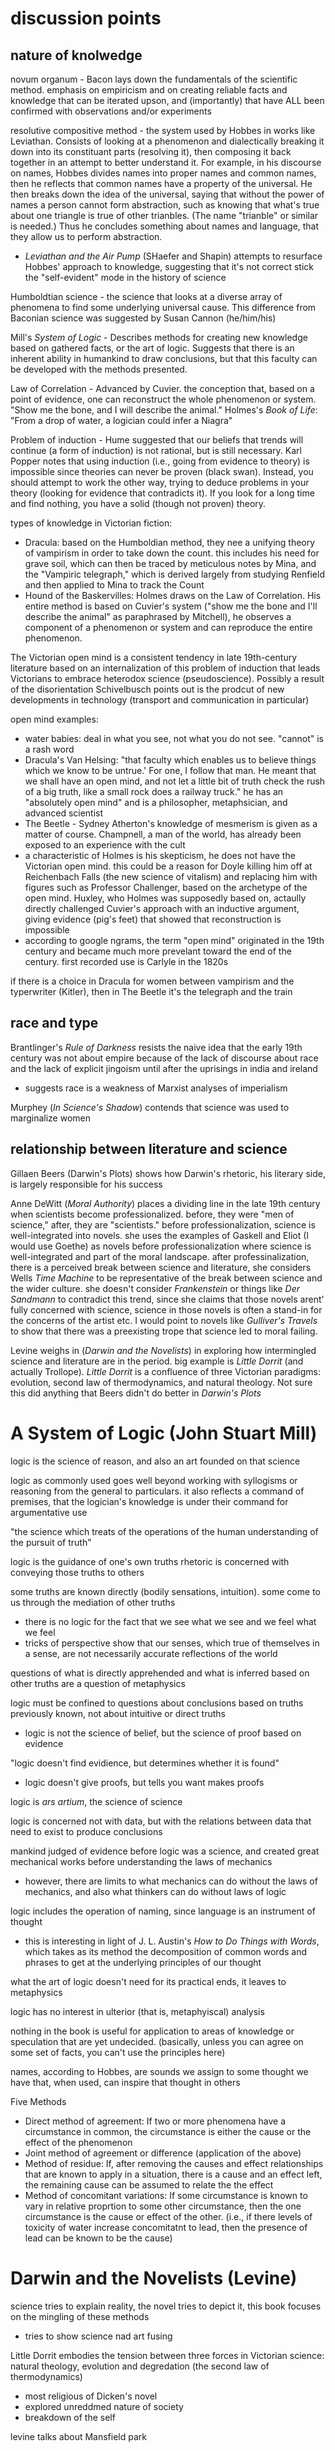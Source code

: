 * discussion points

** nature of knolwedge
novum organum - Bacon lays down the fundamentals of the scientific method. emphasis on empiricism and on creating reliable facts and knowledge that can be iterated upson, and (importantly) that have ALL been confirmed with observations and/or experiments

resolutive compositive method - the system used by Hobbes in works like Leviathan. Consists of looking at a phenomenon and dialectically breaking it down into its constituant parts (resolving it), then composing it back together in an attempt to better understand it. For example, in his discourse on names, Hobbes divides names into proper names and common names, then he reflects that common names have a property of the universal. He then breaks down the idea of the universal, saying that without the power of names a person cannot form abstraction, such as knowing that what's true about one triangle is true of other trianbles. (The name "trianble" or similar is needed.) Thus he concludes something about names and language, that they allow us to perform abstraction.
- /Leviathan and the Air Pump/ (SHaefer and Shapin) attempts to resurface Hobbes' approach to knowledge, suggesting that it's not correct stick the "self-evident" mode in the history of science

Humboldtian science - the science that looks at a diverse array of phenomena to find some underlying universal cause. This difference from Baconian science was suggested by Susan Cannon (he/him/his)

Mill's /System of Logic/ - Describes methods for creating new knowledge based on gathered facts, or the art of logic. Suggests that there is an inherent ability in humankind to draw conclusions, but that this faculty can be developed with the methods presented.

Law of Correlation -  Advanced by Cuvier. the conception that, based on a point of evidence, one can reconstruct the whole phenomenon or system. "Show me the bone, and I will describe the animal." Holmes's /Book of Life/: "From a drop of water, a logician could infer a Niagra"

Problem of induction - Hume suggested that our beliefs that trends will continue (a form of induction) is not rational, but is still necessary. Karl Popper notes that using induction (i.e., going from evidence to theory) is impossible since theories can never be proven (black swan). Instead, you should attempt to work the other way, trying to deduce problems in your theory (looking for evidence that contradicts it). If you look for a long time and find nothing, you have a solid (though not proven) theory.

types of knowledge in Victorian fiction:
- Dracula: based on the Humboldian method, they nee a unifying theory of vampirism in order to take down the count. this includes his need for grave soil, which can then be traced by meticulous notes by Mina, and the "Vampiric telegraph," which is derived largely from studying Renfield and then applied to Mina to track the Count
- Hound of the Baskervilles: Holmes draws on the Law of Correlation. His entire method is based on Cuvier's system ("show me the bone and I'll describe the animal" as paraphrased by Mitchell), he observes a component of a phenomenon or system and can reproduce the entire phenomenon. 



The Victorian open mind is a consistent tendency in late 19th-century literature based on an internalization of this problem of induction that leads Victorians to embrace heterodox science (pseudoscience). Possibly a result of the disorientation Schivelbusch points out is the prodcut of new developments in technology (transport and communication in particular)

open mind examples:
- water babies: deal in what you see, not what you do not see. "cannot" is a rash word
- Dracula's Van Helsing: "that faculty which enables us to believe things which we know to be untrue.' For one, I follow that man. He meant that we shall have an open mind, and not let a little bit of truth check the rush of a big truth, like a small rock does a railway truck." he has an "absolutely open mind" and is a philosopher, metaphsician, and advanced scientist
- The Beetle - Sydney Atherton's knowledge of mesmerism is given as a matter of course. Champnell, a man of the world, has already been exposed to an experience with the cult
- a characteristic of Holmes is his skepticism, he does not have the Victorian open mind. this could be a reason for Doyle killing him off at Reichenbach Falls (the new science of vitalism) and replacing him with figures such as Professor Challenger, based on the archetype of the open mind. Huxley, who Holmes was supposedly based on, actaully directly challenged Cuvier's approach with an inductive argument, giving evidence (pig's feet) that showed that reconstruction is impossible
- according to google ngrams, the term "open mind" originated in the 19th century and became much more prevelant toward the end of the century. first recorded use is Carlyle in the 1820s


if there is a choice in Dracula for women between vampirism and the typerwriter (Kitler), then in The Beetle it's the telegraph and the train

** race and type
Brantlinger's /Rule of Darkness/ resists the naive idea that the early 19th century was not about empire because of the lack of discourse about race and the lack of explicit jingoism until after the uprisings in india and ireland
- suggests race is a weakness of Marxist analyses of imperialism

Murphey (/In Science's Shadow/) contends that science was used to marginalize women

** relationship between literature and science
Gillaen Beers (Darwin's Plots) shows how Darwin's rhetoric, his literary side, is largely responsible for his success

Anne DeWitt (/Moral Authority/) places a dividing line in the late 19th century when scientists become professionalized. before, they were "men of science," after, they are "scientists." before professionalization, science is well-integrated into novels. she uses the examples of Gaskell and Eliot (I would use Goethe) as novels before professionalization where science is well-integrated and part of the moral landscape. after professinalization, there is a perceived break between science and literature, she considers Wells /Time Machine/ to be representative of the break between science and the wider culture. she doesn't consider /Frankenstein/ or things like /Der Sandmann/ to contradict this trend, since she claims that those novels arent' fully concerned with science, science in those novels is often a stand-in for the concerns of the artist etc. I would point to novels like /Gulliver's Travels/ to show that there was a preexisting trope that science led to moral failing.

Levine weighs in (/Darwin and the Novelists/) in exploring how intermingled science and literature are in the period. big example is /Little Dorrit/ (and actually Trollope). /Little Dorrit/ is a confluence of three Victorian paradigms: evolution, second law of thermodynamics, and natural theology. Not sure this did anything that Beers didn't do better in /Darwin's Plots/



  
* A System of Logic (John Stuart Mill)
logic is the science of reason, and also an art founded on that science

logic as commonly used goes well beyond working with syllogisms or reasoning from the general to particulars. it also reflects a command of premises, that the logician's knowledge is under their command for argumentative use

"the science which treats of the operations of the human understanding of the pursuit of truth"

logic is the guidance of one's own truths
rhetoric is concerned with conveying those truths to others

some truths are known directly (bodily sensations, intuition). some come to us through the mediation of other truths
- there is no logic for the fact that we see what we see and we feel what we feel
- tricks of perspective show that our senses, which true of themselves in a sense, are not necessarily accurate reflections of the world

questions of what is directly apprehended and what is inferred based on other truths are a question of metaphysics

logic must be confined to questions about conclusions based on truths previously known, not about intuitive or direct truths
- logic is not the science of belief, but the science of proof based on evidence

"logic doesn't find evidience, but determines whether it is found"
- logic doesn't give proofs, but tells you want makes proofs

logic is /ars artium/, the science of science

logic is concerned not with data, but with the relations between data that need to exist to produce conclusions

mankind judged of evidence before logic was a science, and created great mechanical works before understanding the laws of mechanics
- however, there are limits to what mechanics can do without the laws of mechanics, and also what thinkers can do without laws of logic

logic includes the operation of naming, since language is an instrument of thought
- this is interesting in light of J. L. Austin's /How to Do Things with Words/, which takes as its method the decomposition of common words and phrases to get at the underlying principles of our thought

what the art of logic doesn't need for its practical ends, it leaves to metaphysics

logic has no interest in ulterior (that is, metaphyiscal) analysis

nothing in the book is useful for application to areas of knowledge or speculation that are yet undecided. (basically, unless you can agree on some set of facts, you can't use the principles here)


names, according to Hobbes, are sounds we assign to some thought we have that, when used, can inspire that thought in others

Five Methods
- Direct method of agreement: If two or more phenomena have a circumstance in common, the circumstance is either the cause or the effect of the phenomenon
- Joint method of agreement or difference (application of the above)
- Method of residue: If, after removing the causes and effect relationships that are known to apply in a situation, there is a cause and an effect left, the remaining cause can be assumed to relate the the effect
- Method of concomitant variations: If some circumstance is known to vary in relative proprtion to some other circumstance, then the one circumstance is the cause or effect of the other. (i.e., if there levels of toxicity of water increase concomitatnt to lead, then the presence of lead can be known to be the cause)

* Darwin and the Novelists (Levine)
science tries to explain reality, the novel tries to depict it, this book focuses on the mingling of these methods
- tries to show science nad art fusing

Little Dorrit embodies the tension between three forces in Victorian science: natural theology, evolution and degredation (the second law of thermodynamics)
- most religious of Dicken's novel
- explored unreddmed nature of society
- breakdown of the self

levine talks about Mansfield park

* Moral Authority: Men of Science and the Victorian Novel (Anne DeWitt)* 
Lyle believed that science  was morally beneficial, that it should be the cornerstone of a liberal education

Lyle was attempting to professionalize the study of nature

the novel became a locus of examining whether this interaction with science and morality was successful

before professionalization, science was integrated into the novel. after professionalization, science was considered to be something apart and more morally suspect

the science of Darwin (pre-professionalization) shared a common language with a wider Victorian public, which was part of Darwin's success
- common language allowed ideas to move rapidly between science and literature

in the Victorian period, science and literature were intellectual projects in common, scientists using literary methaphors and quotations and writers using scientific ideas

two narratives: moral excellence leading to scientific prowess, and science leading to moral excellence. /moral authority/ primarily concerned wth the latter (science leading to morality)

Barton observes that the promient term for Victorian scientists were "man of science" rather than "scientist," which connoted narrow professionalism

H. G. Wells felt that science led to moral narrowness

the female gothic is central to tales of moral failure in science. the female trespasses into a domain that she should not and is punished for it (frankenstein)

isn't really concerned with the contradition that novels such as Frankenstien and The Sandman propose, since these gothic novels are often not concerned with science /qua/ science
- i would disagree. there are other novels like Gulliver's Travels that show that there is a trope that science leads to moral imbecility

* "Sherlock Holmes, Order, and the Late Victorian Mind" (Christopher Clausen)
the Holmes canon covers so much ground that it offers insight into evolving attitudes

beginning: "I am a brain, watson...all the rest of me is a mere appendix"

the holmes stories are published over such a long period of time that they can show shifting victorian attitudes

Holmes reflects a Victorian terror of the domestic crime: "the butler did it" was a present fear based on class conflict
- Holmes is the guardian of a threatened society

World War I put an end to the feeling that cool reason could prevail
- attributes the decline in quality of the post-1914 tales to this

* Evolution: The History of an Idea (Peter Bowler)
Darwin was original, there wasn't just "evolution in the air"

difficult to see Darwin's originality since many of his revolutionary ideas now seem obvious

Lamark's 1809 theory (soft evolution, the tendency toward greater complexity, spontaneous generation) had been widely rejected

by the 1850s, some naturalists, like Herbert Spenser, were approaching an idea of a natural progression over time (and of course Wallace famously articulated evolution around this time)

Darwin's original insights:
- work of the animal breeders throws light on natural selection
- went against the teleological view (the word itself, evolution, refers to the unrolling of a scroll, suggesting inevitability)
- the undirectedness of indiviaul varients in a population seemed to go against the process being directed by a benevolent creator
- species are no longer to be considered idealized types, but rather individuals subject to variation
- tree of life very radical. was radical taxonomically (implications for how species are formed into groups)
- the struggle for existance (no benevolant god?)

the tree was revoltuionary. contempoary theores included:
- Sharp Macleay's quinary or circular system in which each genus has exactly 5 species (???)
- /Vestiges/ (Chambers) has an orderly system in which species advance along predetermined parallel lines within each family
- these only make sens eif you imagine nature as the product of a divine plan

Darwin picked up "biogeographical insights" on the Beagule voyage. the Galpagos was almost like a perfect experiment in forking descent based on geographic barriers

Adrian Desmond and James Moore proposed that Darwin moved toward evolution and a common ancestor because he hated slavery
- all races come from common ancestor

* The Water Babies (Charles Kingsley)

takes the victorian view of the (scientific) open mind as one that accepts the impossible (fairies)

articulates the problem of induction pretty wellL:
"a water baby? you never heard of a water baby? perhaps not. ... There are a great many things in the world that you never heard of, and a great many more which nobobdy ever heard of, and many things, too, which nobobdy will ever hear of ... But there are no such things as water babies. How do you know that?"
- the water baby is like the black swan

even the wisest men (Owen, Darwin, Huxley) would not say that something could not exist
- only hucksters say "that cannot exist"

cannot is a rash word

there are dozens of things that would be contrary to nature, if we did not see them going on before our eyes all day long

suppose you describe an elephant in detail. you wouldn't be believed. "your elephant is contrary to nature" 
- people would react as a pacific islander to the prospect of snow and ice

wise men examine what is, and not what is not

if a water animal can change into a land animal (amphibian, dragon fly), why cannot a land animal change into a water animal?

the argument about the plausability of the water babies suggests that the outlandishness of nature implies that there are possibilites and unseen marvels  undiscovered

"degredation is impossible" makes evolutionary biological argument for "degredation" or reverse evolution, and also questions whether degredation is really degredation

when the lord see Tom's "husK," not being a member of the Linean Soceity he assumes he is dead (satirical)

professor doesn't change his theory based on evidence

* Leviathan and the Air Pump (Shapin and Schaffer)
about the debate that took place around the invention of the air pump that questioned the validity of scientific experiment

Shapin and Shaffer push back against the "self-evident" mode in historical and cultural discourse in which ideas from the present day are unselfreflectively imposed on the past. the idea at stake here is the epistimological validity of empiricism as a source of knowledge
- breaking out of our cultural framework is a fraught process and can often result in expulsion from a community. therefore we need to play the stranger, not be the stranger. "calculated and inform

Hobbes did not use empiricism, but the "resolutive compositive" method

Hobbes uses a resolutive-compositive method of creating knowledge rather than an empirical

* Knowledge in Transit (Secord)
rather than science in context, knolwedge in transit

narrative frameworks in history of science need to come to terms with diversity
- the centrality of processes of movement and transmission are important to ethnography and the history of reading

wants to resist the sobilization of science (Sobel wrote /The Longitude/, which is subtitled /the story of a lone genius who .../

says the most common mode now in the history of science is to find a theory or invention and localize it's production
- the ur-text here is Shapin and Schaffer's /Leviathan and the Air Pump/

resists "unconceptualized boundaries," arbitrary distinctions between, say, victorian and modernist writing

resists the rise of narrative in the history of science, including science in context (lightman) and /Leviathan and the Air Pump/ (Schaffer and Shapin)

"science is situated knowledge" Donna Haraway

imiplies tthat putting an idea or a piece of science in its context is not in itself a productive work
- the lesson this teaches is that knowledge is ineluctably local
- this localizing can lead to parochial antequarianism

the more local science becomes, the more difficult it becomes to see how it travels

takes from reader response in wishing to analyze the communities of reception that read, for example, Faraday. we know a lot about his lectures and his influence on the royal society, not much on his impact on the wider society
- how were his publications made available in other countries
- we have no sense about how his reputation was actually developed

the narrative mode draws us toward teleology

likes Bruno Latur and actor network theory, but thinks his model is too abstract for historians
- hard to give equal agency to humans and nonhumans
- at least makes nonhuman networks more open to historical analysis

* Show Me the Bone (Gowan Dawson)
book traces the law of correlations across the long 19th century, from the early 1800s to the first world war

could relate Cuvier's feats of identification to Holmes's feats of induction

there is a two-way communication between science and the general public
similarly, the relationship between science and literature is two-way

Mitchell, in his own fantastic claims, paraphrased Cuvier as saying "Show me the bone, and I will describe the animal"

Georges Civier = French naturalist who claimed to be able to describe a whole animal from a single feature
- his Law of Correlation held that a feature of a type (such as a carniverous tooth) demanded certin features to accompany it

Cuvier's theory was not uncontroversial, at first it was rejected by the Anglican establishment, who favored the theories of Lemark as being more conudsive to religion


draws on Secord's emphasis on "knowledge in transit" rather than "science in context"

1829 - the pig's foot controversy
- cuvier had suggested that the presence of a cloven hoof indicated the presence of a ruminant with certainty, but pigs (not ruminants) sometimes leave behind cloven footprints
- "i date to call nonsense by it's true name, even when uttered by a Cuvier" - Fleming

* In Science's Shadow (Patricia Murphy, 2006)
reads a sampling of texts that show how scientific discourse is used to margninalize women

pressures to broaden women's expectations and cultural horizions, including interrogating sexual mores and the institution of marraige, led to greater gender-related anxieties
- science was a powerful weapon to stifle or stimulate social change

Darwin: "man is more powerful in body and mind than woman" and displays more invention
- children resemble the mature female more than the mature male
- contended that women had greater intuition, rapid perception—these traits were also evident of uncivilized peoples or rances
- "the chief disctiontion of the intellection powers of the two sexes is shown by man's attaining to a higher eminence in whatever he takes up than woman, whether requireing deep thought, imagination, or the uses of the senses or hands"

literature published after /Descent/ shows a casual familiarity with prevailing scientific theories
- Tennyson's /im memorium/ shows knowledge of the earth's formation, humanities' beginnings, and evolutionary progression
- /Jane Eyre/ and /Wuthering Heights/ (among others) feature the minor figure of the physician 
- /Water-Babies/ based on evolution
- psychology of madness captured popular imagination
- also analyzes the adventure novel


she focuses on non-canonical novels following the publication of /Descent of Man/ in 1871: Dickens, Brontes were dead, Tennyson was in his Arthurian period, etc.

gives chapter progressions from oblique references to science to developing theories of male superiority in science to reactionary invective against a transgressive female figure to a female voice of reason to a more optimistic resolution

1869: Anthropologist McGregor Allan wrote "On the Real Differences in the Minds of Men and Woman"
- "man's realm is the intellect, woman's the affections"

other scientific distctions
- men are "catebolic" (more active), women "anabolic" (less active)
- women were to be the complement or companion in relation to men

* Descent of Man (Darwin)
difference in the capabilities between species is a difference in degree, not of kind
- compares religion in man to fetishism in "savages", suggesting that moral/social instincts evolve

says that the bones and other stuructures of man are the same as the structures in primates, bats, etc
- brain is essentailly the same
- monkeys are liable to very similar diseases
- monkeys like coffe, rum, tobacco
- man has similar internal and external parasites to other animals
- monkeys are very helpless when born like human children
- sex differences between men and women (size, hariness) are somewhat similar to those in other primates
- man develops from similar ovules
- reproduction is very similar in all mammals

Darwin uses a preponderance of evidence to sohw that man is an animal as other animals
- telling that he has to give so much evidence for something that is essentially obvious (except that it's not)

points to "rudimentary" (vestigial) organs as evidence of evolution

Darwin still uses terms "higher" and "lower"
- ability to move the ear is rudimentary, as it helps many animals but not man

also talks about "occasional" structures, which are similar to those artiulated in /The Spandrels of San Marco/ 

* Rules of Darkness (Patrick Brantlinger, 1988)
book maps the development of the Victorian imperialist ideology
- book assumes that discourse is a form of power (Foucault), so what the Victorians said and thought about thier global project mattered
- stated aim of reducing imperialist ideology in the present

before the 1960s, scholars treated the early Victorian period with scant reference to imperialism
the word imperialism itself had its own contentions
- does it refer only to formal acts of colonial aggrandizement?
- can it refer also to ideological positions such as jingoism/patriotism and racial superiority?
- if you look at empire-building as an economic and political process, you might not consider the early-mid Victorians as imperialists because they were not jingoistic
- the "easy confidence" of early-mid Victorians was an imperialist mode

reacts against this claim: "no one in Dickens, Thackeray, Eliot, or rollope broooded about the imperial relationship"

1830s-1870s: Vics want to grant some indpeendence to colonies
- after troubles in India and Ireland, Vics more conservative about colonies

imperialist ideology
- chauvinism
- advocacy of use of military force to settle colonial disputes
- belief in "civilizing mission" (and racial) superiority

notes an evident desire in modern scholarship (as of 1980s) to downplay the imperial

"Said defines orientalism as 
a kind of Western projection onto and will to govern over the Orient' that manifests itself over the last two centuries in innumerable cultural productions, from the social sciences to the popular arts.
Race is a weakness of Marxist criticism of imperialism

during the 1860s, the word "imperial" denoted the Napoleonic project of imperialism, but the term "the colonies" was frequently used

* The Lost World (Doyle)
"The big blank spaces in the map are all being filled in, and there's no room for romance anywhere." (very Weberian)
"the peaceful penetration of Maple White Land was before us"

the chasm and the lost tree bridging it seem like represenations of the fabled missing link

Professor Challenger: to his scientific eye, the leech is as beautiful as a peacock (from Darwinian perspective)
* The Darwinian Heritage (ed. David Kohin)

** Sulloway, chapter 4: an overview of the Beagle voyage
uses "content analysis" on Darwin's letters
- uses a word-by-word analysis of documents to reveal themes and patterns
- analyzes word occurance, groupings of words...seems to be early topic modelling

traces movement from exuberance of discovery to analysis
- in beginning, category of size and of entymology cooccur

during an unconfident period, Darwin describes himself as a "Baron Munchhausen amoung scientists" to Henslow in a letter
- also "i am nothing more than a lion's provider" ... "they are likely to eat me"

Beagle voyage was 1831
/Origin/ was 1859
some have tried to read the Beagle voayge as /Origin/ writ large, but Himmelfarb (among others) tries to be more realistic, saying that his eureka moments happened after returning

* Magic, Science, and Empire in Postcolonial Literature (Kathleen J. Renk)
in intro, holds up the hermetic tradition in opposition to the totalizing view of science as empiricism and "empireism" 

/Somnium/: novel by Johannes Kepler about a boy who tavels to the moon with his witch mother

/Doctor Copernicus/: 

* Erewhon (Samuel Butler)
beginning (the back country, shepherds, exploring mountain ranges) was inspired by Butler's travels to New Zealand

the Erewhenians treat those with diseases like criminals and criminals like those with diseases

they were very technologically advanced until one of their scholars wrote a hypothetical tract about how machines would ultimately supplant humanity
- very post-human


relates machines to evolution
- lower animals are quite primitive, like present machines
- "is it not safer to nip the mischief in the bud and forbid them further progress?" - the argument is that machines the progress of machines will overtake the progress of animals, making humans superfluous
- makes a good argument about the mechanical and the willed: if the venus flytrap eat flies and not otherrandom detrius, which one might be said is only mechanical...but clearly it is mechanical in its own self interest. if such a sa simple organizorganism can be mechanicalself-interested, what is to stop a machine from being self-interested?
- "even a potato in a dark cellar has a certain low cunning that serves him in excellent stead
- "the potato says these things by doing them"
"i fear none of the existing machines.  what i fear is the extraordinary rapidity
rapidity with which they are becoming something very different from what they are at present
- "should not that movement be jealously watchedand checked while we can still check it?""


fascinatingly, here he anticipates protocols: "by the machine's own construction"

also anticipates the cyborg argument: man  is useless unless he tacks machines on to himself, without machines he cannot do things like see the spots on the moon
will man not become a "machine-tickling aphid"?

man's very soul is due to the machines.he thinks as he thinks, and feels as he feels through the work that machines have wrought upon him"
"what an army of servants do the machines thus employ" - the scuttler is a cook for the steam engine, etc, there are more men employed tending machines than tending men

argues that machines will also be able to build machines, so reproduction is no differentiator that sets animals apart
actually makes the very interesting argument that machines already have a reproductive system...we are in a symbiotic relationship with them, just as bees are required for clover to reproduce
man came about through the molding and changes of millions of years, but his advancement never came about as fast as the machines are advancing

if a plant in the early history of the world could have thought about its stante, would it not have been ridiculous for it to think that animals would one day become /real/ vegetables?
- isn't it also silly to think that there cannot be a higher form of life than ours?
- also silly to think that machines do not have a form of life
"the wonder is that there can be as much certainty about human action as there is"
- makes the point about the world being deterministic because the future is based on the present, and the present is based on the past, and the past is fixed
- makes interesting arguments about free will: image a driver on a train. it's hard to imagine the train failing to move forward deterministically based on the laws that govern it, but it seems as if the man could stop the train any time he desired. However, he can only desire to stop the train given certain relatively predictable stimuli or causes.
spontenaiety is only a term for man's ignorance of the gods

the argument proposed against the necessary descrition of machines (so that they do not supercede mankind) is a cyborg argument:
- machines are merely extensions of the organism that is man; man is machinate
- a spade is an extension of the limb, etc
- language here very rem. of cyborgs
- "if we are wet we are furnished with an organ commonly called an umbrella"
- "that old philisophic enemy, matter, still hangs about the neck of the poor man and strangles him"

satirizes a philosopher who argues for vegetarianism, arguing it as a moral progressin
* Deadly Encounters
northumberland street affair
Major Murray

1861: "sensation was the sensation"
- a craze that lasted a decade
- murders in the summer of 1861 started craze for sensation

poisonings, family of six and lover with arsenic-laced hot chocolate
Constance Kent, murderer in the case from The Suspicions of Mr. Witcher
French acrobat, worked at Crystal Palace, did feats such as cooking himself an omlet on the tightrope
warehouse fire burned a quarter mile of waterfront property

Murray: Northumberland Street Affair
- "murderous encounter in Nothumberland Street"
- also called "frightful encounter" and "deadly encounter" and "desperate affray"
- after meeting a man calling himself Gray in the street, Murray, a military man, was brought to his office here he was shot
- Gray (later identified as Roberts) thinks Murray is dead, giving Murray the oppurtunity to attack him with a set of tongs
- bloody melee ensues, leaving the office covered in blood (later sensationally described in the papers, saying the blood was like a rainstorm)
- readers were allowed to "sup full of horrors" as the newspapers described the incident and the scene in dramatic and extensive detail
- suspicion was that there was a "woman at the bottom" of the incident

- could Murray have shot himself? "it would appear to have been a mode of self-destruction available only to a despondent contortionist"
- extensive descriptions of Mrs. Murray, who had been meeting with Roberts before the incident: "an air of calculation in her dress and demeanor"
- according to Mrs. Murray, Roberts had lent her money and implied that she wouldn't have to pay it back if she did the obvious--she turned that down but couldn't pay anything but the interest

* The Beetle
champnell is a "confidental agent" love it

Robert Holt is susceptible because he is down on his luck, if he had been wearing proper clothes he would have been more resistant to mesmerism

It was as if some strong magnetic current had been switched on to me through the window to draw me into the room.

 'Pray, sir, are you a magician?'
He replied to my question with another.
'You, Mr Atherton,--are you also a magician?'

* Victorian Science in contexxt (Lightman, 1997)
this book is contextualist, which moves away from sweeping intellectual history to ask about local power relations. "Who's truth?" is the main question here. 

the book examines victorian science and comes away with an impression of victorian culture

argues that science doesn't stand apart, needs to be considered in the context of victorian culutre, both to understand victorian science and to understand victorian culture

observes a distinction between an old guard of Tory/Anglican scientists who were upper class and more religious and that controlled Oxbridge and the societies (Charles Lyell, Adam Sedgwick, William Whewell, andJohn Herschel)) and a set of middle class scientists that were more secular (Huxley, Spencer, Tyndall, William Clifford, Lewes, Edward Tylor, John Lubbock, Edwin Lankester, Edward Clodd, and Henry Maudsley)
- new group put forth more naturalistic (in the sense of immenance, or presence in the world)

telaks about the externalism/internalism debate in the history of science in the 1960s
- the Hessen theory (externalist) was that Newton's /Principia/ was created to cater to the goals if 17th century industry and economy, and that Newton was inspired by his economic status and context. Hessen's theory may itself have been influenced by internal Soviet politics, he was obliquely defending Einstein
- science, technology, and war are linked
- internalism focuses on the rational reconstuction of scientific ideas and the development of scientific ideas within the scientific world

science central to victorian culture
- ceremonial, funerals of Kelvin and Darwin
- spectacular, Crystal Palace exhibition
- sensational, /Vestiges of Creation/

victorian science colored literature
- hardy's /Jude the Obscure/ was Darwinian
- Eliot was an amateur naturalist, Lydgate in /Middlemarch/ a scientific character
- Tennyson's /Memorium/ explores religious doubts
- /Hard Times/ explores narrowness of utilitarian perspective
- Butler campaigned against Darwinian theory but also wrote books on evoution (from a Lamarkian perspective)
- Ruskin head of geological society

gentlemen of science were in a unique position to reinterpret sources of social order

** Chapter: Satire and Science in Victorian Culture by James Paradis
** Part I: Defining knowledge
intro talks about Carlyle /Sartor Ressartus/, which is at once a parody of science and an unstable grasping at truth
- carlyle uses the aesthetics of science to explore a word in which science is irrelevant
- "in accouting for everything, science ends in accouting for nothing"

Victorian scientists had to demarcate true science from false science

** Orthodoxy and Unorthodoy (Alison Winters)
becoming harder to lump old-school Oxbridge gentlemen scientists together, their positions and science itself in the 19th century were underdetermined and multivalent

uses the term heterodox science instead of derogatory pseudoscience
"retrospectively regard as heterodox or marginal cannot be considered
unambiguously to have held that status at a time when no clear orthodoxy existed that could confer that status upon them." (winters 26)
- some scientists focused on immanence, some on transcendance
- could also choose beteeen a monistic view of the world (spirit and matter unified)

** Part II: Ordering Nature
Society has scientists read into nature a variety of messages charged with ideological significance
** Part III: Practising Science
How did mechanisms and conventions of science influence the dieas of victoain scientists?

literature became a way for victorian scientists to disseminate their ideas (water babies, etc), often quite reductively. Satire could resist scientific reductionism here

* darwin's plots (Gillian Byers)
the human, everywhere and nowhere in his argument
reference's Dawkin's memes

Darwin produces different narratives
- sociobiology, genetic determinism
- proliferation of genes can produce diverse outcomes
- cloning is the contrary of evolution

Darwin's plots are
- garden, growing
- plans, mechanations

darwin's non-technical language allowed his ideas to be adopted

the origin "included more than its maker knew, despite all he did know"

darwin wanted to know if hybridism produces sterility

see darwin as less assured and more deflected by insight than major biographies
- feels that darwin is less a stereotypical product of his time, has empathy for other forms of life and assays ideas contrary to his time

points out cuthington, darwin's servant, who is not mentioned on any page of the book

taxonomies always cause trouble with boundaries
- they draw on prior assumptions
- "their values tend to form an evidential circle about what matters for categorization"

darwin questions the categorizing zeal of human beings
- my note: interesting in light of Gould's criticisms about the overzealousness of those looking to use adaptation as an explanation for all traits (Spandrels of San Marco)

major theories tax, aff
- distrub assumed relationships
- shift what is substantial into metaphor ("earth now only seems immovable")

in 1850s and 1860s, evolution was called the "development hypothesis"

"if" theory > description > cosmology > quotidian techniques and procedures

reading the Origin involves you in a narrative experience, subjective and literary

we live in a post-freudian age, his ideas are institutionalized
- the years after darwin were a post-darwinian age, his ideas seeped into the culture to the point that it didn't matter if someone had read his book or not (almost)

in our own day scientific ideas tend to reach us through translation and extrapoloation
- we use the term "layman" unironically to talk about non-scientists

darwin's theories are fundamentally multivalent, they aren't just read one way (ascent/descent, immortality/death, etc)

herschell: characterizes darwin's theory as "the law of higgldy-piggeldy"

one of the trends in reading Darwin is to try to put man back in the center of it, recasting darwin's theories to single out man

origin of species = work of biology
desacent of man = work of anthropology

* Darwin's Dangerous Idea (Dennett)
there is no going back from the (dangerous) idea that the desgined doesn't need a designer

the algorithmic level is the level that best accounts for the ... shape of the wing of the eagle
- cats can be said to make mice

* time lord
sir sanford fleming - Scottish transplant to Canada
- developed standard time


North American trains had bogies, which reduced shocks and allowed the train to go around turns without knocking everyone over
- north american trains more democratic, cars arranged with a stove in the middle and people can walk freely
- american railroads were cheaper due to the low cost of land
- america the home of luxury in transit, britain the home of speed

contends that culture, like newtonian objects, has inertia and persists until it is deflected
- uses example of china, claiming that the chinese court had a time monopoly

the ultimate time theft is slavery
- in jazz, time is a dialectic

democratic time
- wages, contracts, and patents
- rents, interest, and schedules
- recognition of impermenance of many civil institutions

not only rails, but also weather, requires standard time
regimes based on containment, like ottomans, were put in jeopardy by the new time and the new mobility

time was based on the solar noon
- but each 1100 feet is a differnt solar second

fleming found the expression local time to be objectionable
- there is no such thing, there is only one time
- guess he wasn't thinking about relativity

thoreau had anxiety about new machine time
- "we do not ride upon the railroad, it rides upon us"
- machine men have no leisure for integrity

dombey and son has a lot to say about time and the railroad

3000 miles, a six-month journey, could be covered in five days in a comfortable railroad car


** look into
thomas huxley
descent of man
vestiges of the natural history of creation
* Dracula
"my metaphor be more dishonour to science than wolves be of danger to man."

Mina's hypnotic messages from the Count like telegraphy

"I took the papers from the safe where they had been ever since our return so long ago. We were struck with the fact, that in all the mass of material of which the record is composed, there is hardly one authentic document; nothing but a mass of typewriting, except the later note-books of Mina and Seward and myself, and Van Helsing’s memorandum. We could hardly ask any one, even did we wish to, to accept these as proofs of so wild a story. "

* victorian scientists
** The X-Club (new scientists that came up in the 1870s), promoted ideological neutrality (for their own ends, accouding to Vic Science in Context)
*** Huxley
*** Tindall

*** Wallace
Attacked ideological neutrality. Wrote /Human Selection/ and /Human Progress/. For him, social progressionism and biological progressionism went hand-in-hand. Advocated for socialism and feminism.


* other useful

Sharon Marcus and Stephen Best - surface reading, goes against "symptomatic reading" that assumes that insights area always hidden below the surface

* questions
What does objectivity mean in a scientific context? How does change in scientific theories occur?
boundaries in science? between science and politics, science and religion, science and pseudoscience, ex- pert and nonexpert, orthodox and unorthodox, the material and the tran- scendent, the material and the psychological.
* beetle
"that humorous professor of hanky-panky"


* look into
The Politics of Evolution (1989), a his- tory of science "from below," by Desmond
- contrast with "Gentlemen of Science"

Sartor Resartus (1831) by Carlyle, introduces itself as a scientific study of clothes, considered that Victorian science is almost a victim of its own success because everything has been studied, critiques science as a parody



* pseudoscience
carlyle, sartor rassartis
alison winters, true and not true science


* timeline
1850 - /in memorium/ by Tennyson
1859 - /Origin of Species/

1870 - beginning of major victorian expansion


* connections to futures of the book

secord's "knowledge in transit" appraoch to large-scale current in the history of science draws on book hisotry and think of science as a form of communication
